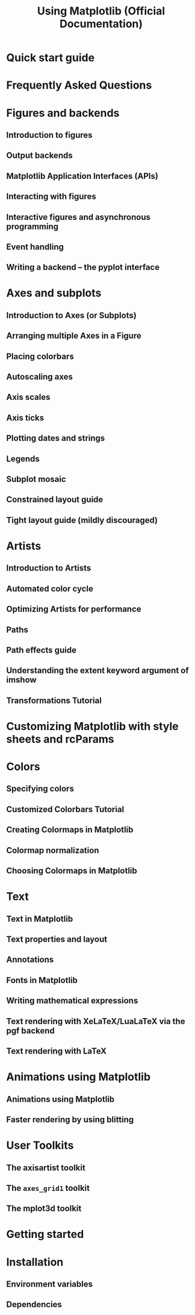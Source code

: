 #+TITLE: Using Matplotlib (Official Documentation)
#+VERSION: v3.10.3 (stable)
#+STARTUP: entitiespretty
#+STARTUP: indent
#+STARTUP: overview

* Quick start guide
* Frequently Asked Questions
* Figures and backends
** Introduction to figures
** Output backends
** Matplotlib Application Interfaces (APIs)
** Interacting with figures
** Interactive figures and asynchronous programming
** Event handling
** Writing a backend -- the pyplot interface

* Axes and subplots
** Introduction to Axes (or Subplots)
** Arranging multiple Axes in a Figure
** Placing colorbars
** Autoscaling axes
** Axis scales
** Axis ticks
** Plotting dates and strings
** Legends
** Subplot mosaic
** Constrained layout guide
** Tight layout guide (mildly discouraged)

* Artists
** Introduction to Artists
** Automated color cycle
** Optimizing Artists for performance
** Paths
** Path effects guide
** Understanding the extent keyword argument of imshow
** Transformations Tutorial

* Customizing Matplotlib with style sheets and rcParams
* Colors
** Specifying colors
** Customized Colorbars Tutorial
** Creating Colormaps in Matplotlib
** Colormap normalization
** Choosing Colormaps in Matplotlib

* Text
** Text in Matplotlib
** Text properties and layout
** Annotations
** Fonts in Matplotlib
** Writing mathematical expressions
** Text rendering with XeLaTeX/LuaLaTeX via the pgf backend
** Text rendering with LaTeX

* Animations using Matplotlib
** Animations using Matplotlib
** Faster rendering by using blitting

* User Toolkits
** The axisartist toolkit
** The ~axes_grid1~ toolkit
** The mplot3d toolkit

* Getting started
* Installation
** Environment variables
** Dependencies

